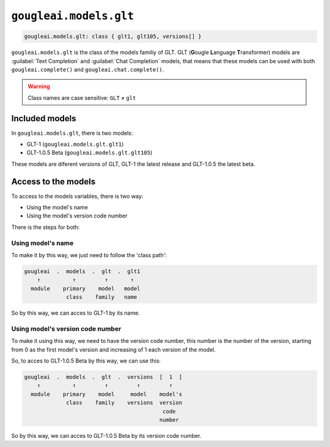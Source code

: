 ``gougleai.models.glt``
=======================

.. code-block::

    gougleai.models.glt: class { glt1, glt105, versions[] }

``gougleai.models.glt`` is the class of the models familiy of GLT. GLT (**G**\ ougle **L**\ anguage **T**\ ransformer) models are :guilabel:`Text Completion` and :guilabel:`Chat Completion` models, that means that these models can be used with both ``gougleai.complete()`` and ``gougleai.chat.complete()``.

.. warning::
	Class names are case sensitive: ``GLT`` ≠ ``glt``

Included models
---------------

In ``gougleai.models.glt``, there is two models:

* GLT-1 (``gougleai.models.glt.glt1``)
* GLT-1.0.5 Beta (``gougleai.models.glt.glt105``)

These models are diferent versions of GLT, GLT-1 the latest release and GLT-1.0.5 the latest beta.

Access to the models
--------------------

To access to the models variables, there is two way:

* Using the model's name
* Using the model's version code number

There is the steps for both:

Using model's name
~~~~~~~~~~~~~~~~~~

To make it by this way, we just need to follow the 'class path':

.. code-block::

	gougleai  .  models  .  glt  .  glt1
	    ↑          ↑         ↑       ↑
	  module    primary    model   model
	             class    family   name

So by this way, we can acces to GLT-1 by its name.

Using model's version code number
~~~~~~~~~~~~~~~~~~~~~~~~~~~~~~~~~

To make it using this way, we need to have the version code number, this number is the number of the version, starting from 0 as the first model's version and increasing of 1 each version of the model.

So, to acces to GLT-1.0.5 Beta by this way, we can use this:

.. code-block::

	gougleai  .  models  .  glt  .  versions  [  1  ]
	    ↑          ↑         ↑         ↑         ↑   
	  module    primary    model     model    model's   
	             class    family    versions  version
	                                           code
	                                          number   

So by this way, we can acces to GLT-1.0.5 Beta by its version code number.